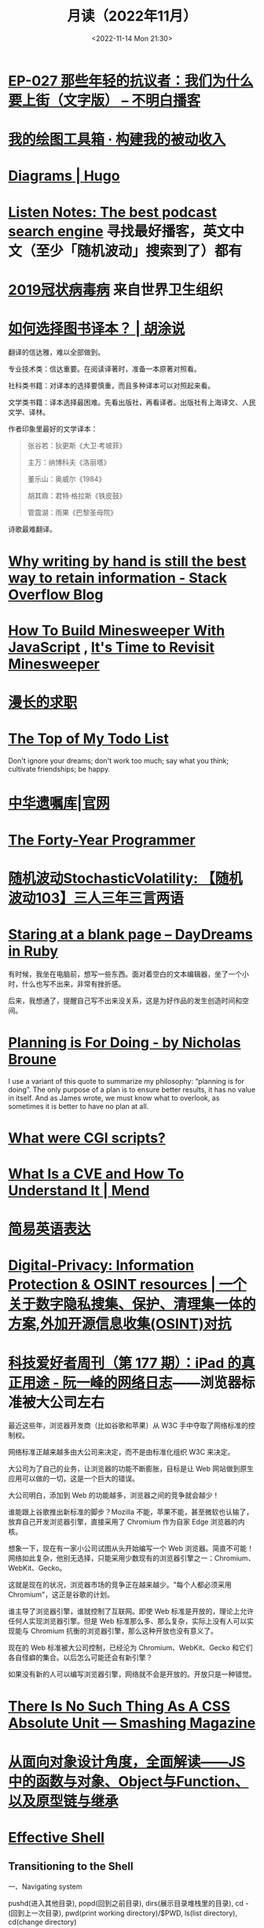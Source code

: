 #+TITLE: 月读（2022年11月）
#+DATE: <2022-11-14 Mon 21:30>
#+TAGS[]: 他山之石
#+TOC: true

* [[https://www.bumingbai.net/2022/11/ep-027-china-protestors-text/][EP-027 那些年轻的抗议者：我们为什么要上街（文字版） – 不明白播客]]

* [[https://www.bmpi.dev/self/my-drawing-toolbox/][我的绘图工具箱 · 构建我的被动收入]]

* [[https://gohugo.io/content-management/diagrams/#graphics][Diagrams | Hugo]]

* [[https://www.listennotes.com/en/][Listen Notes: The best podcast search engine]] 寻找最好播客，英文中文（至少「随机波动」搜索到了）都有

* [[https://www.who.int/zh/emergencies/diseases/novel-coronavirus-2019][2019冠状病毒病]] 来自世界卫生组织

* [[https://hutusi.com/articles/good-translations][如何选择图书译本？ | 胡涂说]]

翻译的信达雅，难以全部做到。

专业技术类：信达重要。在阅读译著时，准备一本原著对照看。

社科类书籍：对译本的选择要慎重，而且多种译本可以对照起来看。

文学类书籍：译本选择最困难。先看出版社，再看译者。出版社有上海译文、人民文学、译林。

作者印象里最好的文学译本：

#+BEGIN_QUOTE
张谷若：狄更斯《大卫·考坡菲》

主万：纳博科夫《洛丽塔》

董乐山：奥威尔《1984》

胡其鼎：君特·格拉斯《铁皮鼓》

管震湖：雨果《巴黎圣母院》
#+END_QUOTE

诗歌最难翻译。

* [[https://stackoverflow.blog/2022/11/23/why-writing-by-hand-is-still-the-best-way-to-retain-information/][Why writing by hand is still the best way to retain information - Stack Overflow Blog]]

* [[https://mitchum.blog/how-to-build-minesweeper-with-javascript/][How To Build Minesweeper With JavaScript]] , [[https://mitchum.blog/revisit-minesweeper/][It's Time to Revisit Minesweeper]]

* [[https://mp.weixin.qq.com/s/wWlGBynYkE8YLRv0PgO4Jw][漫长的求职]]

* [[http://www.paulgraham.com/todo.html][The Top of My Todo List]]

Don't ignore your dreams; don't work too much; say what you think; cultivate friendships; be happy.

* [[https://www.will.org.cn/][中华遗嘱库|官网]]

* [[https://codefol.io/posts/the-forty-year-programmer/][The Forty-Year Programmer]]

* [[https://www.stovol.club/103][随机波动StochasticVolatility: 【随机波动103】三人三年三言两语]]

* [[https://daydreamsinruby.com/staring-at-a-blank-page/][Staring at a blank page – DayDreams in Ruby]]

有时候，我坐在电脑前，想写一些东西。面对着空白的文本编辑器，坐了一个小时，什么也写不出来，非常有挫折感。

后来，我想通了，提醒自己写不出来没关系，这是为好作品的发生创造时间和空间。

* [[https://biggestfish.substack.com/p/planning-is-for-doing][Planning is For Doing - by Nicholas Broune]]

I use a variant of this quote to summarize my philosophy: “planning is for doing”. The only purpose of a plan is to ensure better results, it has no value in itself. And as James wrote, we must know what to overlook, as sometimes it is better to have no plan at all.

* [[https://rickcarlino.com/2019/what-were-cgi-scripts.html][What were CGI scripts?]]

* [[https://www.mend.io/resources/blog/cve-common-vulnerabilities-and-exposures/][What Is a CVE and How To Understand It | Mend]]

* [[https://www.plainlanguage.gov/guidelines/words/use-simple-words-phrases/][简易英语表达]]

* [[https://github.com/ffffffff0x/Digital-Privacy][Digital-Privacy: Information Protection & OSINT resources | 一个关于数字隐私搜集、保护、清理集一体的方案,外加开源信息收集(OSINT)对抗]]

* [[https://www.ruanyifeng.com/blog/2021/09/weekly-issue-177.html][科技爱好者周刊（第 177 期）：iPad 的真正用途 - 阮一峰的网络日志]]——浏览器标准被大公司左右

最近这些年，浏览器开发商（比如谷歌和苹果）从 W3C 手中夺取了网络标准的控制权。

网络标准正越来越多由大公司来决定，而不是由标准化组织 W3C 来决定。

大公司为了自己的业务，让浏览器的功能不断膨胀，目标是让 Web 网站做到原生应用可以做的一切，这是一个巨大的错误。

大公司明白，添加到 Web 的功能越多，浏览器之间的竞争就会越少！

谁能跟上谷歌推出新标准的脚步？Mozilla 不能，苹果不能，甚至微软也认输了，放弃自己开发浏览器引擎，直接采用了 Chromium 作为自家 Edge 浏览器的内核。

想象一下，现在有一家小公司试图从头开始编写一个 Web 浏览器。简直不可能！网络如此复杂，他别无选择，只能采用少数现有的浏览器引擎之一：Chromium、WebKit、Gecko。

这就是现在的状况，浏览器市场的竞争正在越来越少。"每个人都必须采用 Chromium"，这正是谷歌的计划。

谁主导了浏览器引擎，谁就控制了互联网。即使 Web 标准是开放的，理论上允许任何人实现浏览器引擎。但是 Web 标准那么多、那么复杂，实际上没有人可以实现能与 Chromium 抗衡的浏览器引擎，那么这种开放也没有意义了。

现在的 Web 标准被大公司控制，已经沦为 Chromium、WebKit、Gecko 和它们各自怪癖的集合。以后怎么可能还会有新引擎？

如果没有新的人可以编写浏览器引擎，网络就不会是开放的。开放只是一种错觉。

* [[https://www.smashingmagazine.com/2021/07/css-absolute-units/][There Is No Such Thing As A CSS Absolute Unit — Smashing Magazine]]

* [[https://zhuanlan.zhihu.com/p/84876191][从面向对象设计角度，全面解读——JS中的函数与对象、Object与Function、以及原型链与继承]]

* [[https://effective-shell.com/][Effective Shell]]

** Transitioning to the Shell

一、Navigating system

pushd(进入其他目录), popd(回到之前目录), dirs(展示目录堆栈里的目录), cd -(回到上一次目录), pwd(print working directory)/$PWD, ls(list directory), cd(change directory)

Paths(absolute, relative), ./.., cd ~/$HOME/cd(home directory)

二、Managing files

wget(web get), file(判断文件类型), unzip/zip, rm(remove, 如果要移除内部有文件的目录，需要加后缀 -r[recursive]), tree(显示当前目录结构), cp(copy), mv, mkdir( ~mkdir -p~ p[创建父目录] ), rmdir(如果目录中有文件会失败), cat(concatenated)

- ~wget url -O download_location~
- 使用 rm, rmdir 删去的目录文件，会永远消失


* [[https://quic.xargs.org/][The Illustrated QUIC Connection: Every Byte Explained]]

QUIC 是一种安全的基于 UDP 的控制流协议，它构成了 HTTP/3 的基础。

1, Client key exchange generation: 生成公私密钥对

2, Client initial keys calc

3, UDP 数据报 1 - Client hello

- Client initial packet
- TLS: ClientHello
- Padding

4, Server key exchange generation

5, Server initial keys calc

6, UDP 数据报 2 - Server hello and handshake

- Server initial packet
- TLS: ServerHello
- Server handshake keys calc
- Server handshake packet
- TLS: EncryptedExtensions
- TLS: Certificate

7, UDP 数据报 3 - Server handshake finished

- Server handshake packet
- TLS: CertificateVerify
- TLS: Handshake finished

8, Client handshake keys calc

9, UDP 数据报 4 - Acks

- Client initial packet
- Client handshake packet
- Padding

10, Server application keys calc

11, Client application keys calc

12, UDP 数据报 5 - Client handshake finished, "ping"

- Client handshake packet
- TLS: handshake finished
- Client application packet

13, UDP 数据报 6 -"pong"

- Server handshake packet
- Server application packet

14, UDP 数据报 7 - Acks

- Client application packet

15, UDP 数据报 8 - Close connection

- Server application packet

** 数据报含义

#+BEGIN_SRC txt
cd
packet header byte
00 00 00 01
QUIC version
08 00 01 02 03 04 05 06 07
Destination connection ID
05 63 5f 63 69 64
Source connection ID
00
Token
41 03
Packet length
98
Packet number
1c 36 a7 ed 78 71 6b e9 71 1b a4 98 b7 ed 86 84 43 bb 2e 0c
51 4d 4d 84 8e ad cc 7a 00 d2 5c e9 f9 af a4 83 97 80 88 de
83 6b e6 8c 0b 32 a2 45 95 d7 81 3e a5 41 4a 91 99 32 9a 6d
9f 7f 76 0d d8 bb 24 9b f3 f5 3d 9a 77 fb b7 b3 95 b8 d6 6d
78 79 a5 1f e5 9e f9 60 1f 79 99 8e b3 56 8e 1f dc 78 9f 64
0a ca b3 85 8a 82 ef 29 30 fa 5c e1 4b 5b 9e a0 bd b2 9f 45
72 da 85 aa 3d ef 39 b7 ef af ff a0 74 b9 26 70 70 d5 0b 5d
07 84 2e 49 bb a3 bc 78 7f f2 95 d6 ae 3b 51 43 05 f1 02 af
e5 a0 47 b3 fb 4c 99 eb 92 a2 74 d2 44 d6 04 92 c0 e2 e6 e2
12 ce f0 f9 e3 f6 2e fd 09 55 e7 1c 76 8a a6 bb 3c d8 0b bb
37 55 c8 b7 eb ee 32 71 2f 40 f2 24 51 19 48 70 21 b4 b8 4e
15 65 e3 ca 31 96 7a c8 60 4d 40 32 17 0d ec 28 0a ee fa 09
5d 08
Encrypted data
b3 b7 24 1e f6 64 6a 6c 86 e5 c6 2c e0 8b e0 99
Auth tag
#+END_SRC

* [[https://probablygood.zhubai.love/posts/2203759983047704576][共同世界：我的哲学之路（一） | 或许重要]]

作者何流记述了自己的哲学之路，我发现在他的哲学旅程中，会阅读大量的哲学书籍并且进行思考辩论，甚至是哲学写作。我的哲学旅程刚刚起步，《哲学的故事》才刚读完，未来还有很多值得做的事情。

* [[https://news.ycombinator.com/item?id=33593631][某些书或课程让你最终掌握了某个主题]]

[[https://news.ycombinator.com/item?id=33596401][I've been struggling with wrapping my head around asynchronous programming with ... | Hacker News]] 这条 thread 推荐了一些学习 JS 某些概念的视频。

* [[https://www.quantamagazine.org/brain-signal-proteins-evolved-before-animals-did-20220603/][Brain-Signal Proteins Evolved Before Animals Did | Quanta Magazine]]

人类大脑似乎是演化的最高成就，但是这一成就根源极深：现代大脑源于复杂性方面数亿年的增量进步。演化生物学家通过动物家族树的分支追溯了这一进程，该分支包含了所有具有中枢神经系统的生物，即两侧对称生物，但明显神经系统的基本元素出现得更早。英国埃克塞特大学的一组研究人员最近的一项发现清楚地表明了这个“更早”有多早。他们发现，所有早于具有中枢神经系统生物的主要动物群都具有两种重要神经递质的化学前体，神经递质是神经系统使用的信号分子。然而，最大的惊喜是这些分子也存在于动物的单细胞亲属——领鞭虫中。这一发现表明，动物神经肽的起源甚至早于最早的动物演化。在挪威 Sars 国际海洋分子生物学中心研究神经元演化起源的 Pawel Burkhardt 认为，这一发现“解决了一个长期存在的问题，即动物神经肽是何时以及如何演化的。”它还表明在对大脑运作至关重要的信号分子中，至少有一些分子最初是为了完全不同的目的，在仅由单个细胞组成的生物体中演化出现的。动物的神经系统由相互连接的神经元组成，通过各种肽神经递质在突触之间传递信息。这些肽是神经元相互交流的语言。

* [[https://blog.sunfishcode.online/bugs-in-hello-world/][Bugs in Hello World · sunfishcode's blog]]

* [[https://www.foreignaffairs.com/articles/china/2022-04-21/chinese-way-innovation][The Chinese Way of Innovation | Foreign Affairs]]（注册登录后，可见全文）

文章发表时间：April 26, 2022

作者是 [[https://carnegieendowment.org/experts/2116][Matt Sheehan]]（He is a fellow at the Carnegie Endowment for International Peace, where his research focuses on global technology issues, with a specialization in China’s artificial intelligence ecosystem. ）

#+BEGIN_QUOTE
For decades, many Americans derided China as a nation of copycats incapable of creativity, let alone breakthrough innovation. Authoritarianism and central planning were thought to be naturally inimical to fresh ideas. Rapid technological advancement, many in the United States believed, required the kind of fearless, “disruptive” thinking that was most at home in a freewheeling, democratic society.
#+END_QUOTE

几十年来，许多美国人嘲笑中国是一个没有创造力的山寨国家，更不用说突破性创新了。人们认为，威权主义和中央计划自然不利于新思想。许多美国人认为，快速的技术进步需要一种无畏的“破坏性”思维，这种思维在一个自由、民主的社会中最为常见。

#+BEGIN_QUOTE
Over the past several years, however, the narrative has shifted, and any complacency over U.S. technological superiority has evaporated. Business columns explaining China’s seeming inability to innovate have given way to op-eds warning that it is poised to surpass the United States in strategic technologies such as artificial intelligence and 5G. Policymakers in Washington who had long been content to leave technology up to Silicon Valley are now racing to find ways to bolster U.S. technological capabilities and counter Chinese progress. But making effective technology policy requires a clear understanding of how both countries got here, and what that means going forward.
#+END_QUOTE

然而，在过去的几年里，叙事已经发生了转变，任何对美国技术优势的自满情绪都烟消云散了。解释中国似乎无法创新的商业专栏已经让位于专栏警告，即中国在人工智能和5G 等战略技术方面有望超越美国。长期以来，华盛顿的政策制定者们一直满足于把技术留给硅谷，现在他们正在竞相寻找方法，以加强美国的技术能力，并对抗中国的进步。但是，制定有效的技术政策需要清楚地了解两国是如何走到这一步的，以及这意味着什么。

#+BEGIN_QUOTE
Traditional explanations for China's rise have focused heavily on the stealing of intellectual property. Although that has played a role, allowing Chinese manufacturers to crank out imitations of specific products, it is overly simplistic to imagine that intellectual property theft alone explains China’s rapid progress. In fact, that misconception deludes American policymakers into believing that all that is required to preserve the United States’ technological edge is to cut off China’s access to emerging technologies. The roots of China's technological takeoff are more complex, and formulating an effective U.S. policy response requires a solid grasp of emerging technologies and a degree of projective empathy—understanding how an ambitious Chinese bureaucrat is likely to view innovation and the range of tools available for encouraging it.
#+END_QUOTE

对中国崛起的传统解释主要集中在窃取知识产权上。尽管这起到了一定作用，使得中国制造商能够大量仿制特定产品，但如果认为盗窃知识产权本身就是中国迅速发展的原因，那就过于简单化了。事实上，这种错误观念误导了美国的政策制定者，使他们相信，要保持美国的技术优势，就必须切断中国获取新兴技术的渠道。中国技术腾飞的根源更为复杂，制定有效的美国政策回应需要对新兴技术的牢固把握和一定程度的投射性同理心ーー理解雄心勃勃的中国官员可能如何看待创新，以及可用于鼓励创新的各种工具。

** STATE INTERVENTION 国家干预

#+BEGIN_QUOTE
Any individual Chinese innovation is the product of creative thinking by hard-working technologists. At the micro level, these innovative processes look much the same in China as they do everywhere else. But explaining China’s technological rise at a macro level requires understanding the steps the Chinese government took to encourage the development of one of the world’s most dynamic innovation ecosystems.
#+END_QUOTE

中国的任何个人创新都是勤奋的技术人员创造性思维的产物。在微观层面上，这些创新过程在中国看起来与其他地方大同小异。但要从宏观层面解释中国的技术崛起，需要理解中国政府为鼓励发展全球最具活力的创新生态系统之一而采取的措施。

#+BEGIN_QUOTE
From a Chinese perspective, innovation is not a delicate or mysterious endeavor that can be accomplished only by special people, and it is certainly not something that must be shielded from government meddling. Instead, innovation is viewed as a social and economic process, one that can be guided and accelerated with the right mix of physical resources and bureaucratic resolve. Although China’s approach contradicts Silicon Valley’s deeply ingrained assumptions about the necessity of free markets and free speech, it has yielded more technological advances and commercial success than most American experts believed possible. In China, that process has involved three crucial steps.
#+END_QUOTE

从中国人的角度来看，创新不是只有特殊的人才能完成的微妙或神秘的努力，当然也不是必须避免政府干预的事情。相反，创新被视为一个社会和经济进程，可以通过物质资源和官僚决心的正确组合加以引导和加速。尽管中国的做法与硅谷关于自由市场和言论自由必要性的根深蒂固的假设背道而驰，但它带来的技术进步和商业成功，超出了大多数美国专家的想象。在中国，这一过程包括三个关键步骤。

#+BEGIN_QUOTE
The first step in that process, one that took place from 2000 to 2010, was for China to create a large, semiprotected market. Fostering a nascent innovation ecosystem required markets to be lucrative enough to fuel fierce competition, but it also required some degree of protection so that the established juggernauts of Silicon Valley did not come in and steamroll local startups before they could get off the ground. China achieved this balance by combining decades of breakneck economic growth with the creation of the Great Firewall, which blocks access to leading foreign online platforms such as Facebook and Google. The prospect of winning China's massive domestic market attracted huge capital investments from abroad and fostered fierce competition, but the Firewall also gave the local startups a fighting chance against their foreign competitors.
#+END_QUOTE

这个过程的第一步，从2000年到2010年，是中国建立一个大的、半保护的市场。培育一个新生的创新生态系统需要市场有足够的利润来推动激烈的竞争，但它也需要一定程度的保护，以便硅谷的老牌巨头不会在本土初创企业起步之前进入并摧毁它们。中国将数十年的高速经济增长与“防火长城”(Great Firewall)的建立结合起来，从而实现了这种平衡。“防火长城”屏蔽了对 Facebook 和谷歌(Google)等领先外国在线平台的访问。赢得中国庞大国内市场的前景吸引了来自海外的巨额资本投资，并促进了激烈的竞争，但防火墙也给了本土初创企业一个与外国竞争对手抗衡的机会。

#+BEGIN_QUOTE
Crucially, the Great Firewall was never rock solid. For most of the past two decades, the Firewall always remained somewhat porous, insulating the Chinese market from foreign competition but never fully isolating it from new ideas. Google, Facebook, and Twitter competed in China for years before being blocked. Less politically sensitive consumer platforms such as Airbnb, Uber, Amazon, and LinkedIn were never fully blocked; instead, they were beaten out by scrappy local startups. The Great Firewall’s porous nature allowed Chinese entrepreneurs, engineers, and scientists to stay up to date with leading technology trends and products without letting those products dominate the Chinese market. At the same time, the sheer size of China’s market kept foreign tech companies on their best behavior when interacting with the Chinese government, in the hopes that it would one day give them access to a billion new customers.
#+END_QUOTE

至关重要的是，防火长城从来都不是坚不可摧的。在过去20年的大部分时间里，防火墙一直保持着某种程度上的漏洞，将中国市场与外国竞争隔离开来，但从未完全将其与新想法隔离开来。谷歌、Facebook 和 Twitter 在被屏蔽之前已经在中国竞争了多年。政治上不那么敏感的消费者平台，如 Airbnb、Uber、Amazon 和 LinkedIn 从未被完全屏蔽；相反，它们被好斗的本地初创公司击败。防火长城漏洞百出的特性使得中国的企业家、工程师和科学家能够跟上领先的技术趋势和产品，而不会让这些产品主导中国市场。与此同时，中国市场的巨大规模使外国科技公司在与中国政府互动时保持最佳表现，希望有朝一日这能让它们接触到10亿新客户。

** U.S.-CHINESE COLLABORATION 美中合作

#+BEGIN_QUOTE
Those relationships were integral to the second, and most controversial, step in the process. For decades, China has maintained scientific and commercial ties to leading Western companies, universities, and labs—especially U.S. ones. These have ranged from professors at American universities collaborating with Chinese peers on public AI research to Chinese venture capitalists investing in Silicon Valley startups. Critics tend to view these ties as a vector for intellectual property theft, a foot in the door that has allowed Chinese spies to steal the “crown jewels of U.S. innovation,” as a 2018 Pentagon report put it. Industrial and scientific espionage have been a major problem, but the largest impact of these transpacific ties came not from stealing, but instead from learning. Exposure to world-class innovative processes gave China the intellectual fodder—the ideas, best practices, and operating models—that it needed to ignite its nascent tech ecosystem.
#+END_QUOTE

这些关系是不可或缺的第二步，也是最有争议的一步。几十年来，中国一直与领先的西方公司、大学和实验室保持着科学和商业联系，尤其是美国的公司。从与中国同行合作进行公共人工智能研究的美国大学教授，到投资于硅谷初创企业的中国风险投资家。批评人士倾向于将这些关系视为窃取知识产权的载体，正如五角大楼2018年的一份报告所指出的那样，这种关系是中国间谍窃取“美国创新皇冠上的明珠”的敲门砖。工业和科学间谍活动一直是一个主要问题，但这些跨太平洋关系的最大影响不是来自盗窃，而是来自学习。接触世界级的创新过程给了中国启动其新生的科技生态系统所需的知识素材ーー想法、最佳实践和运营模式。

#+BEGIN_QUOTE
Beginning around 2008, Chinese engineers who had worked at Google began returning to China to found their own startups, bringing some of Silicon Valley’s culture with them. Researchers at Chinese universities began collaborating more with their peers abroad, which exposed them to fresh approaches. Chinese tech companies studied their competitors in the United States and Europe, ingesting the latest tech trends and adapting them to the Chinese context. Most of these interactions were bottom-up, driven by technologists in both countries who wanted to work with and learn from one another. But the Chinese government also played an important role in chaperoning these relationships. It pushed for greater academic collaboration, and it dangled the carrot of market access before U.S. technology companies, encouraging them to open research centers in China.
#+END_QUOTE

大约从2008年开始，曾在谷歌工作过的中国工程师开始返回中国创建自己的初创企业，带来了一些硅谷文化。中国大学的研究人员开始更多地与国外同行合作，这让他们接触到了新的研究方法。中国的科技公司研究他们在美国和欧洲的竞争对手，吸收最新的科技趋势，并使之适应中国的情况。这些互动大多是自下而上的，由两国的技术专家驱动，他们希望与对方合作并相互学习。但中国政府也在维护这些关系方面发挥了重要作用。它推动更大的学术合作，并在美国科技公司面前晃动市场准入的胡萝卜，鼓励他们在中国开设研究中心。

#+BEGIN_QUOTE
Once the market conditions and international connections were in place, China took the third step, unleashing a wave of resources: investment capital, physical infrastructure, trained engineers, and bureaucratic energy. From an American vantage point, this investment appeared wasteful and even counterproductive, since it violated the sacred precept that governments should never pick winners. On the ground in China, however, it proved to be an effective method for accelerating the diffusion and commercialization of technology.
#+END_QUOTE

一旦市场条件和国际联系到位，中国就迈出了第三步，释放出一波资源：投资资本、有形基础设施、训练有素的工程师和官僚能源。从美国的角度来看，这种投资似乎是浪费，甚至适得其反，因为它违反了政府永远不应挑选赢家的神圣信条。然而，在中国，这被证明是一种加速技术扩散和商业化的有效方法。

#+BEGIN_QUOTE
The Chinese government’s 2017 artificial intelligence initiative, for example, set an ambitious goal: making China the world’s preeminent AI hub by 2030. But its biggest impact was a wave of experimentation and activity across the Chinese bureaucracy and private sector. Mayors built sparkling new AI startup accelerators in their cities. Agricultural officials created pilot programs for smart fertilizer drones. Public hospitals partnered with universities to create medical AI research institutes. And police departments across the country spent lots and lots of money purchasing surveillance technology.
#+END_QUOTE

例如，中国政府2017年的人工智能计划设定了一个雄心勃勃的目标：到2030年使中国成为全球首屈一指的人工智能中心。但其最大的影响是，中国官僚机构和私营部门掀起了一波试验和活动的浪潮。市长们在他们的城市建立了崭新的人工智能启动加速器。农业官员为智能化肥无人机制定了试点项目。公立医院与大学合作建立医学人工智能研究机构。全国各地的警察部门花费了大量金钱购买监控技术。

#+BEGIN_QUOTE
Considered individually, many of these projects appeared laughably wasteful. Startup incubators in backwater towns often sat empty for years. But these scattered government efforts helped fuel an AI boom in the private sector, stimulating even greater venture investment and startup formation. In 2018, China accounted for nearly half of all global funding for AI startups, surpassing the United States. These funds allowed Chinese companies and scientists to experiment with new products, features, and approaches, and turbocharged AI adoption across the economy.
#+END_QUOTE

从个人角度来看，这些项目中的许多看起来都是可笑的浪费。落后城镇的创业孵化器常常空置多年。但这些分散的政府努力帮助推动了私营部门的人工智能繁荣，刺激了更多的风险投资和初创企业的形成。2018年，中国超过美国，占全球人工智能初创企业融资总额的近一半。这些基金使中国企业和科学家得以试验新产品、新功能和新方法，并在整个经济领域推动人工智能的应用。

#+BEGIN_QUOTE
By building and protecting its markets while learning from global innovation ecosystems, China ultimately accelerated its own development of key technologies. That success wasn't all the result of some perfectly executed master plan. Instead, it was the product of ideological paranoia, smart planning, a lot of hard work, and a bit of good luck. China originally built the Great Firewall to protect its highly censored information environment and only later stumbled into the innovation benefits. Although China’s intentions were mixed and sometimes self-contradictory, its end results exceeded almost anyone’s expectations.
#+END_QUOTE

通过建立和保护市场，同时学习全球创新生态系统，中国最终加快了自身关键技术的发展。这个成功并不全是某个完美执行的总体计划的结果。相反，它是意识形态偏执、精明计划、大量艰苦工作和一点点好运的产物。中国最初建立长城防火墙是为了保护其高度审查的信息环境，后来才偶然发现创新的好处。尽管中国的意图好坏参半，有时甚至自相矛盾，但其最终结果超出了几乎所有人的预期。

** AMERICAN OVERREACTION 美国人的过度反应

#+BEGIN_QUOTE
Over the past four years, Washington has focused on cutting off China’s connections to the American technological ecosystem. Some of these initiatives have had real strategic value, such as the targeted controls that have prevented China from manufacturing cutting-edge semiconductors. But many of these efforts have been strategic blunders that undercut U.S. innovation and fed China’s rise. Misguided prosecutions of Chinese-born scientists at American universities have sent a chill through the foreign-born scientific community and have driven some of its best and brightest minds to return to China out of fear. More fundamentally, the era in which the United States could stop China's rise simply by cutting it off has largely passed. If the United States had cut technological ties with China in 2005, it might have slowed global innovation and hampered the United States’ own capabilities, but it probably would have hurt China more. At that point, China did not have a self-sustaining domestic technological ecosystem and bootstrapping one by itself would have taken far more time.
#+END_QUOTE

在过去的四年里，华盛顿一直致力于切断中国与美国技术生态系统的联系。其中一些举措具有真正的战略价值，例如阻止中国制造尖端半导体的有针对性的控制措施。但是，这些努力中的许多都是战略失误，削弱了美国的创新，助长了中国的崛起。美国大学对中国出生的科学家的误导性起诉，让外国出生的科学界感到不寒而栗，并迫使一些最优秀、最聪明的科学家出于恐惧回到中国。更为根本的是，美国仅仅通过切断中国的崛起就能阻止中国崛起的时代基本上已经过去了。如果美国在2005年切断与中国的技术联系，可能会减缓全球创新，阻碍美国自身的能力，但这可能会对中国造成更大的伤害。在那个时候，中国还没有一个自给自足的国内技术生态系统，要想自己建立一个这样的生态系统需要花费更多的时间。

#+BEGIN_QUOTE
China today already has most of the raw ingredients for technological success, and the haphazard cutting of bilateral ties would likely be counterproductive. Instead, the United States should take targeted action to maintain Chinese dependence on foreign technology while continuing to attract and engage with Chinese innovators. For maintaining that dependence, the best point of leverage is semiconductors, specifically the highly specialized manufacturing equipment that is produced only by a handful of U.S. allies. For attracting Chinese talent, America's universities act as a powerful magnet for high-end researchers, but reforms to the U.S. immigration system are urgently needed to keep those people in the country after graduation.
#+END_QUOTE

如今，中国已经拥有技术成功的大部分原材料，随意切断双边关系可能会适得其反。相反，美国应该采取有针对性的行动，维持中国对外国技术的依赖，同时继续吸引和接触中国的创新者。为了保持这种依赖性，最好的筹码是半导体，特别是只有少数美国盟友生产的高度专业化的制造设备。为了吸引中国人才，美国的大学成为吸引高端研究人员的强大磁石，但美国移民制度的改革迫切需要，以便让这些人毕业后留在美国。

#+BEGIN_QUOTE
Can the United States learn anything from China when it comes to accelerating its own tech ecosystem? The two countries have such drastically different systems of government that simply copying the Chinese model is impossible. The Trump administration’s attempt to block the Chinese apps WeChat and TikTok were blocked by the courts. And mayors across the United States will not suddenly start creating pilot programs for autonomous drones on the federal government’s orders. But there is a deeper lesson to be learned. If the United States hopes to maintain its edge over China, the U.S. government must be willing to experiment with new ways of incentivizing technology development, even if some efforts result in wasted funds or fail entirely. If every failed project becomes a partisan bludgeon, then innovation policy will grind to a halt.
#+END_QUOTE

美国能从中国身上学到什么，来加速自己的科技生态系统吗？两国的政府体制截然不同，不可能简单地照搬中国模式。特朗普政府试图屏蔽中国应用程序微信(WeChat)和 TikTok 的努力被法院屏蔽。而且美国各地的市长也不会突然开始按照联邦政府的命令为自主无人机创建试点项目。但还有更深层次的教训需要学习。如果美国希望保持其相对于中国的优势，美国政府必须愿意尝试新的激励技术发展的方式，即使一些努力导致资金浪费或完全失败。如果每个失败的项目都成为党派的大棒，那么创新政策就会陷入停滞。

#+BEGIN_QUOTE
The congressional proposal to create a “technology directorate” in the National Science Foundation—a new division empowered to connect academia, government, and industry to accelerate deployment of commercial technology—offers a promising start for this kind of experimentation. The resources and scope of the technology directorate have been the subject of intense debate in Congress and will be decided as the House and Senate attempt to reconcile their competing bills in the months ahead. The proposed directorate is a far cry from China’s “flood the zone” approach to catalyzing technology development. But its emergence suggests that the U.S. government is beginning to recognize that it can no longer afford to simply fund basic research and leave the rest up to the markets.
#+END_QUOTE

国会提议在美国国家科学基金会(National Science Foundation)内设立一个“技术董事会”，为这类实验提供了一个良好的开端。国家科学基金会是一个新的部门，有权将学术界、政府和工业界联系起来，以加速商业技术的应用。技术董事会的资源和规模一直是国会激烈辩论的主题，将在未来几个月内由参众两院试图调和彼此竞争的法案时作出决定。拟议中的董事会与中国催化技术发展的“洪水区”方式相去甚远。但它的出现表明，美国政府已经开始认识到，它不能再仅仅为基础研究提供资金，而将其余的资金留给市场。

#+BEGIN_QUOTE
No single bill or innovative policy will be enough to ensure the United States maintains its edge in technology. If China’s trajectory teaches American leaders anything, it is that stimulating technological innovation can be a messy, muddled, and often contradictory process. Given the stakes of this competition, the United States cannot let that messiness cause paralysis.
#+END_QUOTE

任何单一的法案或创新政策都不足以确保美国保持其技术优势。如果说中国的发展轨迹给了美国领导人什么启示的话，那就是，刺激技术创新可能是一个混乱、混乱、往往相互矛盾的过程。考虑到这场竞争的利害关系，美国不能让这种混乱局面导致瘫痪。

* 产品沉思录 20220626 期：寻找指南针，构建护城河。

怎样摆脱恶性竞争？围绕自己的特点构建独特的优势，形成自己长期且独特的职业护城河。

构建产品和构建个人职业护城河有些许相似之处，要有好产品才能留住顾客，个人要有突出技能才能让别人信赖自己，继续与自己合作。

*当要做职业选择时，最需要回答的问题是：哪些事情今天做，能让明天的你更容易获得想要的资源和机会？*

四种不同类型的职业增长飞轮（或者称为资产）：

- 知识资产：独特且别人无法复制的专业知识/技能
- 金融资产：现金/期权/股票等
- 文化资产：通过分享的知识资产，建立起来的个人品牌/定位
- 社会资产：利用个人品牌，结识更多人脉，建立深厚关系

上述四个循环是不断加强的，但如果彼此割裂会有以下问题：

#+BEGIN_QUOTE
- 你很有钱但不受尊敬，因为人们会因为钱而利用你。
- 你很知名但不受尊重，因为人们用你来发布博眼球的信息。
- 你认识很多人但不受尊重，人们仅仅利用你来结识他人而不会为你带来价值。
#+END_QUOTE

*尊重是最重要的一个飞轮，但尊重无法直接获得，它是其他东西的副产品，而最佳的获取道路是通过你的专业技能和知识。*

*知识资产是促进其他飞轮的重要手段。*

#+BEGIN_QUOTE
这不是说其他资产就不重要。只不过当你积累了足够多的知识资产，就更容易得到其他资产。但也要注意保证其他资产不要成为限制因素：

- 需要保证最低可行性的金融资产，来确保不要去为钱而做无聊的工作。
- 需要确保最小的人脉网络，明白该去帮助哪些人而不是将自己封闭起来。
- 需要在小圈子内建立其自己的品牌，至少让圈内人有所了解。
#+END_QUOTE

网络的真正价值在于——它能让我们更加专注于分享自己的专业知识。

那么，怎样构建独特的知识资产？

有一个简单的衡量标准： *这些能力是否是可以被培训的* 。如果可以，那么你仍免不了掉进恶性竞争的陷阱里。

一些确定自己独特知识资产的小 Tip：

- 什么事情是对自己来说容易做，而对别人来说很难的事情。
- 哪些技能和资产别人很难抄袭。
- 挑选现在还很小，但是将来会很大的事情做。
- 假如现在需要你投入一万个小时，你会选择什么。

最好能找到 2-3 件事情的交集，即使你并不擅长其中的某一件。全局最优胜过局部最优，而这种混搭则让你变得与众不同。但要小心关注点过于泛化，因为许多人选择泛化并非是真正喜爱并擅长，而是在为自己无法坚持找借口。

进一步阅读：

- [[https://eriktorenberg.substack.com/p/see-your-career-as-a-product][See your Career as a Product - by Erik Torenberg]]
- [[https://eriktorenberg.substack.com/p/build-personal-moats][Build Personal Moats - by Erik Torenberg - Ideas & Musings]]

* [[https://80000hours.org/problem-profiles/climate-change/][Climate change - 80,000 Hours]]

#+BEGIN_QUOTE
Could climate change lead to the end of civilisation?
#+END_QUOTE

气候变化会导致文明的终结吗？

#+BEGIN_QUOTE
Across the world, over half of young people worry that, as a result of climate change, humanity is doomed. They feel angry, powerless, and — above all — afraid about what the future may hold.
#+END_QUOTE

从世界范围来看，超过半数的年轻人担心，人类因为气候变化而灭绝。他们感到愤怒、无能为力，最重要的是，他们害怕未来会发生什么。

#+BEGIN_QUOTE
Climate change matters so much, to so many, not just because of the suffering and injustice it’s already causing, but also because it’s one of the few issues that has obvious potential to affect our world over many future generations. We think safeguarding future generations is a key moral priority, and should be a crucial consideration in prioritising problems on which to work.
#+END_QUOTE

气候变化如此重要，对很多人来说，不仅仅是因为它已经造成的痛苦和不公正，还因为它是少数几个明显有可能影响我们后代的问题之一。我们认为，保护子孙后代是一个关键的道德优先事项，在确定需要解决的问题的优先顺序时，也应该是一个至关重要的考虑因素。

#+BEGIN_QUOTE
If climate change could lead to the end of civilisation, then that would mean future generations might never get to exist – or they could live in a permanently worse world. If so, then preventing it, and adapting to its effects, might be more important than working on almost any other issue.
#+END_QUOTE

如果气候变化可能导致文明的终结，那么这将意味着未来世代可能永远不会存在——或者他们可能生活在一个永远更糟糕的世界。如果是这样的话，那么防止它，并适应它的影响，可能比解决几乎任何其他问题都更重要。

#+BEGIN_QUOTE
So – what does the science say?
#+END_QUOTE

那么，科学怎么说？

#+BEGIN_QUOTE
The Intergovernmental Panel on Climate Change (IPCC) Sixth Assessment Report is, to our knowledge, the most authoritative and comprehensive source on climate change. The report is clear: climate change will be hugely destructive. We’ll see floods, famines, fires, and droughts — and the world’s poorest people will be affected the most.
#+END_QUOTE

据我们所知，政府间气候变化专门委员会政府间气候变化专门委员会(IPCC)第六次评估报告是关于气候变化的最权威和最全面的资料来源。这份报告很清楚：气候变化将具有巨大的破坏性。我们将看到洪水、饥荒、火灾和干旱，而世界上最贫穷的人将受到最严重的影响。

#+BEGIN_QUOTE
But even when we try to account for unknown unknowns, nothing in the IPCC’s report suggests that civilisation will be destroyed.
#+END_QUOTE

但即使我们试图解释未知的未知因素，IPCC 的报告中也没有任何迹象表明文明会被摧毁。

#+BEGIN_QUOTE
This isn’t to say society shouldn’t do far more to tackle climate change.
#+END_QUOTE

这并不是说社会不应该在应对气候变化方面做得更多。

#+BEGIN_QUOTE
That’s because climate change’s impacts will still be significant – it could destabilise society, destroy ecosystems, put millions into poverty, and worsen other existential threats such as engineered pandemics, risks from AI, or nuclear war. If you want to make climate change the focus of your career, we include some thoughts below on the most effective ways to help tackle it.
#+END_QUOTE

这是因为气候变化的影响仍将是巨大的——它可能破坏社会稳定，破坏生态系统，使数百万人陷入贫困，并加剧其他生存威胁，如人工流行病、人工智能风险或核战争。如果你想把气候变化作为你职业生涯的重点，我们在下面提供一些帮助你解决气候变化问题的最有效方法。

#+BEGIN_QUOTE
So yes, climate change is scary. And people are right to be angry that too little is being done.

But we’re not powerless.

And we’re far from doomed.
#+END_QUOTE

是的，气候变化是可怕的。人们对于政府做得太少感到愤怒是正确的。

但我们并非无能为力。

我们还远没有完蛋。

------未完待读------

-----

人工智能，核武器导致人类灭绝的可能性比气候变化大得多；

但是，气候变化会导致地球上最贫困的那些人，承受更多的苦难。

* [[https://alexewerlof.medium.com/my-guiding-principles-after-20-years-of-programming-a087dc55596c][My guiding principles after 20 years of programming | by Alex Ewerlöf | Medium]]

作者从 1999 年开始编程，到今年（2020 年）已经 20 多年。刚开始学习 Basic
但不久转到 Pascal 和 C，然后通过 Delphi 和 C++ 学习面向对象编程。2006
年开始学习 Java，2011 年开始学习
JavaScript。从事领域广泛，从机器人、金融医疗科技到媒体电信。有时，我有不同的头衔（研究者、CTO、TPM（技术产品经理）、老师、系统架构师或者团队领导者），但在这些身份之后我一直在编程。我研发的产品，有些服务于百万人，有些在上线之前就已经失败。我做过顾问，还创过业。我花很多时间在开源项目、闭源项目和公司内部的开源项目（由公司内部的各个社区开发）。一开始在微控制器上工作，后来专注于移动端和桌面
App，再到后来的云服务和后来的无服务。

作者总结了工作 20 多年的一些指导原则：

1. 不要被工具困住：库、语言和平台等。尽可能使用原生结构。不要曲解技术，同时也不要曲解问题。 *为工作找到合适的工具* ，否则你只能寻找适合工具的工作。
2. 你并不是为机器写代码，你写代码是为了你的同事和 *未来的自己* 。
3. 任何重要且有价值的软件都是协作的结果。高效沟通，开放协作。开始信任别人，并获得对方的信任。以身作则，让追随者成为领导者。
4. 逐个击破。编写独立模块，每个模块都有各自的用途，所有模块松散结合在一起。分开测试各个模块，然后合并在一起测试一遍。保证测试接近现实情况，但也不放过边缘用例。
5. *抛弃自我* 。不要让自己成为提供优质代码的关键人物。让人们找到自己修复漏洞和添加特性的方式。解放你自己，让你及时进行下一个项目或工作。不要拥有代码，否则你将永远不会成长。
6. 安全措施是分层次的：每层都需要能被单独访问，同时每一层次之间都有联系。风险是一种商业决策，与脆弱性和概率都有关系。每一个产品或组织都有不同的风险偏好。经常围绕这三个主题进行激烈讨论：用户体验、安全和性能。
7. 意识到每段代码都有自己的生命周期，最终都会走向死亡。有时产品在婴儿时期便夭折。把这放下让它走。了解四种特性的区别，把你的时间和精力放到哪里。

-  Core：核心特性像汽车引擎，必不可少。
-  Necessary：必要特征像汽车的备用轮胎，很少用到，一旦使用就有很大帮助。
-  Added value：附加特性像汽车上的杯座，有更好，没有也可以。
-  Unique Selling
   Point：独特卖点，顾客买你的产品而不是竞争对手的主要原因。

8.  不要将身份和代码绑定。不要将任何人和他们自己的代码绑定在一起。明白每个人和自己的产品是分开的。Don't take code criticism personally but be very careful when criticizing
    others' code.
9.  技术债就像快餐。偶尔是可以接受的，但如果习惯于这些，产品会被快速杀死，以一种痛苦的方式。
10. 有很多看似相同的解决办法，如果要决定这些选项，按照以下优先级：

    安全 > 可靠性 > 可用性（可访问性 & 用户体验） > 可维护性 >
    简单（开发者体验） > 简洁性（代码长度） > 财务 > 性能。

    *但不要盲目按照这个优先级* ，因为这还要根据具体的产品。和其他职业一样，你有更多经验，就更能在每个给定选项取得平衡。

11. 复制粘贴催生 Bugs。Bugs
    就是这样产生的。复制的时候仔细阅读代码，引入代码库的时候仔细审计代码。Bugs
    存在于复杂代码中，自己的代码自己要熟悉。
12. 不要只写顺利场景的代码，出错时的代码提示同样重要。一个好的错误提示可以告诉开发者发生了什么、如何检测、如何解决。验证所有系统输入（包括用户输入）：提前犯错提前找到解决办法。提供给用户足够多的出错解决方案，让他们快速解决问题。
13. 不要使用依赖关系，除非导入、维护、处理它们的边缘情况/错误以及在它们不能满足需求时进行重构的成本明显低于你自己的代码。
14. 远离炒作驱动的发展。但要尽你所能地学习。总是有一些宠物项目。
15. 走出舒适区，每天学习。教授你学习的内容。只要你一直在学习，你就永远不是大师。让自己处于多种语言环境、技术和文化下，保持好奇心。
16. 好的代码不需要文档，极好的代码拥有不错的文档，这样任何人对这个东西都可以从不熟悉到熟悉，并应用于自己的事情。如果一个特性没有被文档记录下来，那么这个特性就不应该存在。
17. 尽可能避免智能地覆盖、继承和隐式。写纯函数，它们更容易测试和理解。如果函数不够简洁就应该是一个类，代码构造如何是不同的函数，则应该有不同的命名。
18. 在充分理解代码之前不要编程。你需要逐步经历代码-测试-改进的循环，探索问题空间，直到你到达终点。
19. 不要解决一个不存在的问题。不要做投机性的编程。只有在一个可扩展假设被验证后才开始扩展代码。Chances
    are by the time it gets extended, the problem definition looks
    different from when you wrote the
    code.不要过度设计：专注于解决手头的问题和以有效的方式实现解决方案。
20. Software is more fun when it's made together. Build a sustainable
    community. Listen. Inspire. Learn. Share.

* [[https://www.ted.com/talks/roger_antonsen_math_is_the_hidden_secret_to_understanding_the_world?subtitle=en][Roger Antonsen: Math is the hidden secret to understanding the world | TED Talk]]
变换角度，理解计算机科学的事物

* [[https://www.youtube.com/watch?v=Pr4Sw6cYAfU][为什么有些人用一年时间获得了你十年的工作经验？（演讲：学习曲线和Hacking大脑，谈终身学习如何改变你的人生） - YouTube]]

* 别人老师对他的忠告

https://twitter.com/FreiheitYu/status/1533076975014772741

大学毕业前几位老师的嘱托，这么多年来都很受用：

1. 要掌握一门能赚钱的技能
2. 务必坚持读书
3. 保持对正义的信仰很重要，但还要有清醒的头脑 
4. 准备挺身而出时，也应当“披挂上阵”而非“赤膊上阵”
5. 保留人文情怀必然会付出相应的世俗代价，不可能好处占尽
6. 人生短暂，该玩的该体验的，不要错过

* 来自 李嗲 Lydia

最近裁员新闻很多，和大家分享几点忠告：

1.不论是选择考编考公，还是选择互联网外企 AI 公司等等，都要放弃幻想，现在以及以后，都没有铁饭碗了。很多地方体制内也发不出工资了，发得出工资的地方也到处调任领导，新官上任三把火各种搞改革，面对各种变化和折腾，体制内更难受，因为他们根本没得选。“拥抱变化”不是一句口号，是每一个想生存下去的人必须有的觉悟。

2.真正的铁饭碗不是更大的平台更好的行业，而是价值。你能为他人创造价值，你就永远有饭吃，你能让一个公司的人都有饭吃，你就能当老板。除此以外的什么管理之道，战略规划，企业文化什么都是虚的。做知识付费里赚钱的那批人，都是帮别人赚钱的人，你给我交 300 块我让你赚 1000 块，这种课当然能买爆；税筹规划的生意为什么火，我帮你“避税”几千万，收你几百万不过分吧。这样的生意不需要“营销”，不用讲概念，利益驱动的生意自然就滚起来了。

所以，做任何公司做任何岗位，都要为如何帮老板挣钱而焦虑得睡不着觉才行，你帮老板买车买房了，老板当然愿意给你分个三瓜俩枣，够你生存的。不要总觉得资本家在剥削你，反过来想，你就一定会是人生赢家；

3.越是熊市，越应该慢慢定投收集筹码，牛市来了才追得上，所以不到万不得已走到绝境，不要轻易被震荡出局洗下牌桌，不要过早地离开一线城市或者竞争激烈的行业、公司，等到疫情来临，看到某些“新一线”城市的骚操作后，你才会明白苟活在上海这样的城市有多么大的安全感。房子会有的，只要你熬得住，熬得起。不要听信父母辈对于安全感的定义和想象，这个时代变了。会冲浪的人才有最大的安全感。

4.既然是吃青春饭的工作，就狠狠地吃青春饭，在年轻的时候攒够一辈子的钱早点转化成固定资产提前退休，不要拿着低薪和期权去创业公司 996，那纯属有病。去正常点的公司下了班再接着副业接着斜杠或者不停社交见人攒资源，一刻也不要休息，萧红说“生前何须多睡，死后自会长眠”，换做这里可以改改，年轻的时候自己卷自己，老了卷不动了自然有的是时间休息。（但也不是让你把自己累到猝死，就不要轻易偷懒摸鱼混日子）

5.陪伴家人也是需要高质量的用心的，用你在公司学到的那一套，组织和规划一场别开生面的家庭聚会，让他们一下子可以记很多年，出去社交都有谈资——“哎哟我那个侄子哦，上次回家给我们玩了一把无人机/打了一次 VR 游戏/看了一个什么话剧，哦哟哟新鲜玩意。”然后用少量高质量的服务解放你的假期时间，不要没完没了的家庭聚会，堵住他们的嘴，也让你父母抹得开面子，然后把剩下的时间把自己关起来学习，加班，搞自己的事情。亲戚没有同行可靠，你老了还是得靠同行互相提携混饭吃。

by 李嗲 Lydia

* 新时代，拥抱变化 by 曹大

这个世界其实一直是变化的，最近这些年，中国的经济发展很顺利，很多年轻人会认为这是理所当然，但我们知道，从历史长河来看，稳定和增长其实是偶然的，而动荡和起伏才是历史的主流。

所谓调整也有两面性，从经济结构上来说，这些年高速增长的背后，确实很多历史积淀的问题需要去解决；确实有一些不和谐不健康的经济扩张需要进一步的规范；确实有一些分配不公和挥霍资源的行为需要遏制。当然，从节奏上来说，是否可以做的更平稳一些，更人性一些，值得商榷。

作为普通人，我们知道，时代的一粒灰，就可能是摧毁一个家庭的一座山。新的岗位会出现，新的机会也会出现，但这些更多属于新的一代人，作为旧人，如果只是坐等，那么很可能，你等不到柳暗花明的那一天。

这次变化很可能是深远的，年轻一代人可能不知道什么是深远的变革，因为你们所经历的中国，基本上是属于一条快速车道上直线疾驰的状态。但年长的人会记得，什么是深远的变化，比如 80 年代开始的改革开放，比如 2000 年的闯关世贸。

这绝不是前几年，一些防范投资过热，或者紧急救市的那种经济政策调整，这是深层次的经济格局调整。我们每个人，都应该认识到这一点，有些改变，很可能是长期的。

高速增长从来不是经济发展的必然，特别是中国这样变态级的选手，从追求增长到优化分配，是这次变革的核心理念。而优化分配，当然也是为了后续更长久的持续发展。

那么，我们还要记住一个事实，虽然知乎上各种年薪百万，甚至我看到有人觉得毕业入职巨头拿个年薪三四十万属于羞辱性的工资。但现实是，在现在的中国，月薪过万就已经是高收入人群。家庭年收入折合三四十万人民币，即便在很多发达国家，也是妥妥的中产阶级，而且通常是中产阶级里比较靠上的部分。美国也不是只有硅谷和互联网巨头，美国传统领域的技术人才薪酬，其实也不过如此。

认清这一点，也就希望年轻人认清一个现实，优化收入分配，不代表你们的收入会提升。因为你们很多人，特别是互联网行业从业者，很多人自毕业始，就已经是中国的高收入阶层，这听上去很诡异，但这真的是现实。

年轻人面对变局，应该做怎样的准备：

一、调整预期

每年稳定加薪，收入稳定增长，可能不再是常态。求职的时候，可能面临的竞争难度更高，面临的竞争压力更大。虽然优秀人才仍然会被市场追逐，但优秀的标准，我瞎猜一下，应该会飙升。因为提供给优秀人才的整体坑位变少了。 **随时了解自己在业内的合理薪资水平。**

二、增强通用能力的训练

什么是通用能力：英语能力、写作能力、沟通能力、逻辑思维（读一些有关经济学、博弈论）

更好地理解世界，更好地理解变革的因果关联，这有助于理解自身的位置和价值，在关键决策中做出合理的判断

三、健康的心态

不要因为前景不好就自怨自艾，乐观积极的心态能让未来的贵人拉自己一把。

四、跟踪时事动态

很多时候，一个人所谓预判能力强，并不是他真的预判到了某些事情，而是某些事情已经发生的时候，别人没有意识到，而他意识到了。你并不需要去猜测未来，你只需要比别人更早的意识到正在发生的事情，你就已经能掌握判断先机。

比如，蚂蚁金服暂停上市的那一刻，其实很多互联网巨头后续的事情已经决定了，但很多人没有意识到，仅仅当作是一个孤立事件，其实很多很多看似无关的事都是同源的。

五、做好个人和家庭风控

六、让自己增加一些多样性

七、帮助值得帮助的人

八、保持健康

* by 即刻-唐唐唐僧人

天气冷了，跟大家说点儿暖心的话吧。

分享一个我自己觉得很有帮助的心法：“把自己想象成农民一样去生活”。

怎么理解呢？其实我一直认为，传统的农民，是最理解、最懂得遵从自然规律的一群人。什么时候播种，什么时候施肥，什么时候采摘，什么时候要做御寒的准备…

春播、夏长、秋收、冬藏，大自然无声无息，但自有规律。农民不会有任何想要和大自然较劲的想法，只是理所当然地接受一切，然后做好准备。

谁都知道，冬天就是不适合播种的；谁都知道，春夏就是不能被浪费的。所以冬天，在炉火旁；夏天，在田地里；冬天就过冬天，夏天就过夏天。

但是在急遽变化的年代里，很多人喜欢“较劲儿”。

什么是较劲呢？不断把注意力投射到自己不可控，或是某种负面的“可能性”上（仅仅是众多“可能性”之一而已）。然后，为了回避这种不安全感，想要去“操控”世界。

比如：感情中，遇到分歧和矛盾，很多人的第一反应是“对方为什么不能是这样？”而不是“ta 是这样的人，我要怎么和 ta 相处？”再比如，职场上，遇到分歧，小朋友可能会想着要争取说服对方、评估自己喜不喜欢跟这个人合作，但“老油条”们往往会思考“如果我需要和 ta 合作，我要提供什么能提高成功的概率？”

当前者想的是“这个世界为什么不能来适应我？”“这个是好的，那个是不好的”，后者早已飞快接受世界展现出的每一个不同然后思考“我怎么样更好地配合这个世界？”

以前，每当遇到类似的时刻，我就会问自己，农民会天天质问老天爷今天为什么不下雨吗？不会，也不能。

于是心安，该做啥做啥；把自己忘掉，钻进去思考“这个事情要求我怎么做”，结果证明比歇斯底里的抱怨和 judgment 有效太多。而一旦形成做事的反馈正循环，你会发现，世界对你是如此慷慨恩赐。

更重要的是，一旦开始用这种视角审视自己，就会发现很多事情并不是那么理所当然。就像大自然并不必然会在曝晒之后降雨一样，你的对象也并不必然会理解你，你的上司也并不必然要认可你。怀着这种谦卑，就会对生活中的美好有更敏锐的感知和更知底的珍惜；而这种态度，会引导身边人进一步把美好赐予你。

这就是“不较劲”的智慧。

* [[http://www.catb.org/~esr/faqs/smart-questions.html][How To Ask Questions The Smart Way]]
* [[https://docs.alpinelinux.org/user-handbook/0.1a/index.html#_definitions][一些关于 Linux 的名词解释 Alpine User Handbook - Alpine Linux Documentation]]
* 有启发的句子

从 Slava Akhmechet: How I Read 这里知道，可以建立一个关于读书的实验室，实验室里有很多工作台，每个工作台是一个领域，领域下是通过阅读五本书的一个组合，获得的一种工具。工具多了。就成了瑞士军刀。这样遇到问题就能够根据问题领域找到应对之道。

--------------

#+BEGIN_QUOTE
  我一生中不爱任何民族，不爱任何集体。不爱德意志，不爱法兰西，不爱美利坚，不爱工人阶级，不爱这一切。我只爱我的朋友，爱我身边的人。我只知道，只信仰的唯一一种爱，就是爱人。------汉娜.阿伦特
#+END_QUOTE

--------------

喜欢的事用心去做，不为职责。------电影《假偶天成》

--------------

'Cause impress.js may not help you, if you have nothing interesting to
say. -- [[https://github.com/impress/impress.js][impress.js]]

--------------

成熟的一些标志：

#+BEGIN_QUOTE
  能克制欲望，不追求即时反馈，延迟享受。

  保持一致性，无论在人群中还是独处时，知行合一，不卑不亢，不矫揉造作，不哗众取宠。

  心中始终有底线、有原则、有追求。

  时刻反省自己：what在做什么、why为什么这样做、how如何做的更好
#+END_QUOTE

------ 尼古拉斯·鱼

https://www.scarsu.com/escape\_from\_the\_world/

--------------

#+BEGIN_QUOTE
My friend Jason, who'd just finished his Ph.D. in Applied Physics, said
the wisdom he'd learned was “Don't squander your ignorance.” He
explained that once you learn something, you end up taking it for
granted and it becomes so much harder to overcome your tacit knowledge
and ask simple, but important, questions.
#+END_QUOTE

不要浪费你的无知。当你对一门知识毫无所知时，最容易问出简单而重要的问题。

一旦你习惯了某种现象或事物，认为它是理所当然时，思维就不知不觉受到了限制。
https://www.timescale.com/blog/how-postgresql-views-and-materialized-views-work-and-how-they-influenced-timescaledb-continuous-aggregates/

Every person learns at a different speed and that's ok.

Is your speed, and you'll be fine in the future if you are consistent.

Don't compare yourself to others because we tend to see only the good in
them.

Learn at your pace.

Great point, everyone's journey is different. Just take small but
consistent steps everyday

autfu 的开源经历 [[https://antfu.me/posts/about-yak-shaving-zh]]

--------------

Randy 的编程经历 [[https://lutaonan.com/blog/my-coding-road/]]

把自行车做成了自动驾驶 [[https://www.bilibili.com/video/BV1fV411x72a]]

钉钉创始人陈航的成长故事 [[https://cjxy.zust.edu.cn/info/1075/1727.htm]]

--------------

丁红的奇特的、令我向往的人生经历（海马星球播客已被封杀）
[[https://www.jianguoyun.com/p/DWVRG5MQzZOlBxjFyaUE]]

-  选择与自己志趣相投的朋友，拒绝不合适的朋友
-  有些事情，只有做了，才会看到，有很多人，在做和我一样的事情
-  考试这种事情，它不是个凭运气的问题；它的结果取决于，你花多少时间和毅力的问题
-  先试了再说，不要想着自己干不了；（6 分的时候做成了一件 10
   分的事）一个机会只给你打 6
   分，你要拼命争取那个机会，为什么？失败了是应该的，万一不小心成功了呢？如果你真的很努力地争取这些机会，你就会很努力地弥补这些不足，慢慢的你的能力就会往那个方向提高；如果一个机会给你打
   10 分，那个机会本来就是你的，没有必要争，就看你要不要
-  对一件事的爱够不够？如果够，你就能够排除万难，做到你想做的事情

编程启蒙/从社区学习/个人竞争力（本期人物：Randy，AB）
[[https://binary.2bab.me/episodes/008-enlightenment-n-self-innovation]]

-  Randy
   对编程的理解升华到信仰------《[[https://movie.douban.com/subject/3205624/][社交网络]]》
-  Randy 的启蒙书《JavaScript DOM 编程艺术》和《JavaScript
   高级程序设计》
-  了解做一件事，如何入手
-  人是不可靠的，让程序辅助自己编程
-  开源社区帮助 Randy 赚取名声
-  前端简历没有区分度
-  在技术社区和别人不一样
-  每天看 Twitter、HN：看别人怎么解决问题
-  听技术大会 JSConf，React Conf
-  习惯于英文技术环境

--------------

maya 的故事，让我记忆深刻
[[https://www.xiaoyuzhoufm.com/episode/61257677cc5f215c6e0b868a?s=eyJ1IjoiNjA1NGU4NjFlMGY1ZTcyM2JiMjRjMzQ4In0%3D%0A]]

-  如何理解自己和父母的关系

--------------

[[https://twitter.com/codingyuri/status/1437019319557308416?s=19]]

-  做真实的自己
-  不知道一些事情是完全 OK 的
-  参与进自己的学习活动中
-  变得强大起来，不受别人的消极影响
-  建立有意义的链接

--------------

[[https://mp.weixin.qq.com/s/z_-jB2bhL6HYyGHg2MzOcg][张一鸣：我的大学四年收获及工作感悟]]

-  做好自己事情的同时，尽自己最大努力帮助别人解决问题
-  有好奇心，能够主动学习新事物、新知识和新技能
-  对不确定性保持乐观
-  不甘于平庸
-  不傲娇，要能延迟满足感
-  对重要的选择要有判断力

--------------

[[https://www.xiaoyuzhoufm.com/episode/5fca27e0dee9c1e16d0eb010][Steve
说 212 期 - 杜素娟 - 文学是人生的后悔药]]

-  建立多元价值体系，相信自己

--------------

[[https://treecat.cn/%E5%85%A5%E8%81%8C%E5%B8%86%E8%BD%AF%E4%B8%80%E4%B8%AA%E5%8D%8A%E6%9C%88%E6%9C%89%E6%84%9F/][入职帆软一个半月有感]]

------

* 论独立思考

假如一个庞大的图书馆被弄得乱七八糟，其用途就不如一个小型然而井井有条的图书馆。同理，你可以积累丰富的知识；不过，你要记住，假若你对这些知识并不进行独自的深思熟虑，这些丰富的知识给你的价值，就比少量的知识给你的价值要小得多。因为只有当你把每一真理都同其他真理比较后，你才会使你的知识有条不紊，你才可能真正占有你的知识，把它变为你自身的力量。你能够深思熟虑的仅仅是你所知道的东西，因而，你应当主动学习；反过来说，你所能知道的也仅仅是那些你深思熟虑的东西。

看来，你可以自觉地使自身投入读书和学习中，然而，你实际上不可能使自己完全投入思考：思考需要精心培植，就像火苗需要风扇助力一样。它需要对其本身的目的保持某种兴趣。这种兴趣，或是一种客观的兴趣，或是一种纯属主观的兴趣。后一种兴趣只可能关注影响我们个人的东西；而前一种兴趣只属于那些就其本性便愿意思考的人，即那些把思考看作与呼吸一样自然的人，而这类人微乎其微。这就说明，为什么大多数学者并不会思考。

大脑凭自身独立思考所产生的效果，与那些通过读书所产生的效果之间存在的差异，是非常非常之大的；所以，使人的心灵下决心思考与使人的另一部分心灵下决心读书这种根源性的差异，乃在继续扩大。这是由于，读书是强行在人的头脑中注入思想；这些思想在读书的时候，与人们心灵的情绪和指向是背道而驰的。这就如印章在蜡块上打下其印记一样。心灵完全听凭外在的强制，毫无兴致地去思考这、思考那。相反，当独立思考时，心灵任随其自身的兴致。此时，思想更多的是被它周遭直接环境所决定，或由联想或其他东西来决定。而可见的周遭直接环境并不像在读书时那样，向心灵强行注入某种单一的思想；它们只向心灵提供思考的契机和素材，让心灵按适应其本性和当下情绪的方式去思考。其结局是：大多数情形下，读书都会使人的心灵失却弹性，就像久压的弹簧一样。

所以，一个人若想在根本上决不具有一点个人的见解，那么，最保险的方式，就是在你有空的时候立即拿起一本书。实际生活中这种情形的存在，正好说明，为何博学使大多数人变得迂腐和愚笨，还不如按他们的本性任其发展；而且，还使他们的写作失却所有生动活泼的感染力，他们正如普柏所说：持续地读个不停，但自己的书却从没有人读。

从根本上说，只有我们独立自主的思考，才真正具有真理和生命。因为，唯有它们才是我们反复领悟的东西。他人的思想就像别人餐桌上的残羹，就像陌生客人落下的衣衫。

读书仅仅是独立思考的一个代用品。它意味着让他人引导你的思绪。于是，许多书的作用，不过是告诉人们使你铸成大错的方式有多少，使你误入歧途的程度是如何的深，假如你真要听它们的引导的话。——所以，只有当你自身的才志枯竭时你才应去读书；当然，才志枯竭即便在仁人智士那里也是经常发生的事。时常或有这样的情形发生，一个你凭独立思考缓慢和苦苦思索都不得其解的真理或洞见，会在某一天被你在一本已经写成的书上轻易地发现。但是，假若你是经由自己的独立思考达到这一点的，那么，在更多的时候会更有价值。因为，只有在此时，它才会作为一个内在部分和活生生的成员进入你思想的体系中，与你的思想结成完美和牢固的和谐，与它的其他推论和结论协调一致，带着你整个思维方式的色彩、印记，并在你所需要的时候随叫随到。因而，可以说，它已经坚固和永远定居在你的心灵中。歌德诗歌中，对此有完美的运用，甚至作出完美的解释：那些你从父辈继承而来的东西，你必须首先通过自己去赢得它，如果你想真正占有它的话。

一种纯粹靠读书学来的真理，与我们的关系，就像假肢、假牙、蜡鼻子或人工植皮。而由独立思考获得的真理就如我们天生的四肢：只有它们才属于我们。这就说明，为什么一个思想家和一个学者是截然不同的两码事。那些终其一生于读书和靠书本获得智慧的人，就像那些凭旅行指南了解一个国度的人一样。他们可以对大量事物都采撷到一些信息，但在根本上，他们并不具有对该国度究竟如何的联贯、清晰、全面的知识。相反，那些毕其一生于思考的人就像那些亲自访问过该国度的人，唯有他们才真正的熟悉这个国度，具有关于它的联贯知识，而且才真正在这个国度中流连忘返。

独立思考的人与日常那种书本哲学家之间的关系，就像目击者和史学家之间的关系一样。前者所吐露的是他自身的直接经验。这就说明，为什么独立思考的人之间，其观点在根本上都是一致的，他们的差异仅仅是出自他们看问题的角度不一样。因为他们所表达的只是他们客观上领悟的东西，相反，书本哲学家们，所报告的或是这个人所说的东西，或是那个人所思考的东西，或是另外一个人又反对的东西，等等。所以，他要比较、掂量、批评这些陈述，进而找到问题的真理所在。由此看来，他实际上酷似具有批评眼力的史学家。

纯粹经验与思考的关系，就像进食与消化的关系一样。当经验夸口说，唯有通过它的发现人类知识才会发展时，就像口腔夸口说只有它维护着身体的活力。

总之，只有那些从一开始就是由你内心指导而进行的思考，才具有价值。思想家，可以被分成以下两种情形：那些由其自己内心的指导而进行思考的思想家，和那些受他人指导而进行思考的思想家。前者是真正的为其自身的思想家，他们是真正的哲学家。他们内心之中本身就充满了热情。他们生存的快乐和幸福全在思考活动之中。后者是雄辩家，他们把自己表现为思想家，进而从他们企求自他人那里得来的东西中去寻找幸福。这就是他们渴望的东西。一个人，究竟属于哪一种类型的思想家，可以从他整个的风格和气质中很快地看出来。李希腾堡是前一类型之典型，而赫尔德则是后一类型之代表。

精神产品要受到赞扬，其命运往往不幸。它必须要等待那些本身只能写点低劣作品的人，来吹捧它高尚。一般说来，它必须从人类的判断力手中，接过自己的皇冠；就像宫人无生殖能力一样，这种判断力，对大多数人来说，也的确是微乎其微。他们并不懂得如何识别真假良莠，如何辨认真金黄铜。他们感受不到平庸和超凡脱俗之间的巨大差异。没有人独持己见，大家都是人云亦云，这是超凡脱俗之人难以发现的口实：这也是平庸之辈尽力让不寻常之人脱颖冒尖的伎俩。其结果，就造成了一句古老诗歌听说的那种退化现象：大地上，哪有伟人的宿命？他们不再生存，人们不欣赏他们。

一旦有真诚和优异的大作问世，它首先面临的是，它的前进道路上，充斥了不少低劣的作品，而且这些作品还被人们看作是杰作。它费尽口舌拼命为自己争得一席地位，并参与到时髦的潮流中去。不需多久，它很快就被人世间涌现出的那些矫揉造作、头脑简单、粗俗不堪的模仿者所淹没，这样，它就可以悄悄顺利地进入到天才的殿堂之中。由于看不出他们之间有什么区别，原作者严肃地认为这些模仿者同他一样都是伟大的作家。正是出于这个原因，伊阿特遂用这样的诗句引出了他著名的二十八个文学寓言：在任何时候，那些庸俗的大众，总是良莠不分、黑白颠倒。

莎士比亚一去世，他的戏剧就让位于本·琼生、马辛杰、鲍蒙特以及弗莱彻，而且，一百多年来都一直拜倒在这些人的门下。同样，康德一丝不苟的哲学思考，却被费希特这个骗子，谢林这个变色龙，雅各比那唬人和虚假的胡说，以及最后发展到黑格尔这个纯粹无赖等人所取代。黑格尔还被人们抬高到一个比康德高得多的地位。即便在那些大多数人都熟悉的领域，我们也发现，瓦尔特·司各特先生这个无与伦比的大师，被那些一钱不值的模仿者很快就踢在一边了。

这就在于，任何地方的公众都不能感受出那些优异的东西，因而，要感受那些在诗歌、艺术和哲学领域的成就，其人数就微乎其微了。而这些领域的著述，才值得我们特地注意。所以贺拉斯说：上帝、人类、甚至大街上的广告牌，都不允许诗人成为一个平庸之辈。那些缺乏正确判断的可悲情形，充分表现在科学领域，表现在那些错误的和被人拒斥的理论的苟延残喘中。一旦这些理论被人们接受后，它便会阻扼真理达五十年或数百年之久，就像石头筑起的堤坝对海浪的制止一样。哥白尼甚至在时光流逝了近百年后，还没有取托勒密而代之；培根、笛卡尔、洛克，在开辟自己的道路时，花了极为缓慢和漫长的时间。牛顿也复如是。人们可以看一看莱布尼茨在与克拉克争论时，是怎样对牛顿的引力体系报以仇视与轻蔑。虽然牛顿在他的《原理》一书出版后还活了四十年，但其理论却是在他临死时才受到一部分人的青睐，而这只是在英格兰；在英国之外的地方，照伏尔泰对其理论的描述看，其追随者不过二十人。

正是由于伏尔泰的这篇描述的缘由，牛顿的理论才在他死了二十年后在法国得到人们的承认。当时，法国人正坚定、顽强以及充满爱国情怀地沉醉于笛卡尔的旋流中。而就在四十年前，法国的学校对笛卡尔哲学却是完全禁止的。不过，达热苏司法官仍不给伏尔泰以阐述牛顿学说的出版权。相反，牛顿提出的荒诞不经的光学理论，在歌德光学理论问世了四十年后，仍在这个研究领域居于至高无上的霸主地位。虽然休谟笔耕甚早而且完全以通俗的笔调写作，然而，他在五十岁之前，却无人注意或被人忽视。康德毕生都在写作和教学，然而，他在六十岁后方有声名。艺术家和诗人的园地，多少比思想家的宽广一点，因为他们的读者群要多至百倍。不过，在莫扎特、贝多芬有生之年，公众又是怎样对待他们的呢？人们是怎样对待但丁，是怎样对待莎士比亚的呢？如果莎翁的同时代人多少看重他的一点价值，那么，在那样一个绘画业空前繁荣的时代，至少会给我们留下一幅描绘他的杰出和可信赖的画像！而现在，只留下一些非常使人怀疑其真实性的画像，以及一幅十分拙劣的铜版雕刻，还有在他墓台上的那幅最糟糕的半身像。

这样缺乏判断的可悲情形，还在于这样的事实：每一世代，早先时代的优秀作品无疑都受到赞扬，而其本身时代的东西都无人赏识。本应倾注在这些作品上的力量，却花费在那些低劣的粗制滥造之物上。于是，当货真价实的东西在它本身的时代出现后，人们认可它是非常迟缓的。

------

* 向上生长 by caoz

** 高度不同，看到的角度不同

*** 努力不一定获得成功

在消费上，你很努力才能够获得的东西，在另外一些人看来是轻易就能获得的。「强行消费看齐」无法赢得尊重和平等。

另一方面，当到达一定高度（未必是获得很多财富），你会发现不需要通过消费获得别人尊重。要清楚自己价值在哪里。

*** 看到更高的风景，才能有更高的追求

认识的名校背景的人变多了，有几点好处：

1. 看到最优秀的人是如何思考问题的
2. 对名校光环脱敏，不会盲目相信所谓的牛人，拥有平视的心态和视角，学习别人优秀的地方，但心理上不会盲目信服，有自己的判断

*** 到达新的高度，可以超越原有的规则

不同高度，在很多基本认知、价值观、世界观上，甚至是道德体系上，也是截然不同，有些甚至是相反的。

社会最底层，靠阴谋诡计得势，可以过得不错。向上一层，来到对的公司、对的行业、和对的人交朋友，社会奖励真正正面的行为。

信用的复利、积累的价值。坦诚能够有效降低沟通成本。互相尊重、彼此欣赏可以获得更多助力，意识到牛人要相互扶植，才能达成更高成就。

自己的选择很重要：第一，选择所从事领域、选择企业、选择领导，选择尊重人才价值的人/企业/领域；垄断和准入领域，人才价值得不到同等尊重，此时资源和背景更重要。第二，坚持用正确的方式做事，并让正确的人看到。

制定规则的人，往往在规则之外。

*** 为什么要向上生长

1. 认识自己，了解世界
2. 更好地被世界善待

** 什么限制了我的成长

*** 嫉妒与自卑

嫉妒 + 自卑 = 自卑

不自信的人的几个特征：

1. 通过秀优越感，打击别人来获得自信
2. 试图掩饰自己的不足和无知，给自己的错误和问题找理由
3. 不愿看别人优点，不敢看自己缺点

自信的人则与此相反。

1. 不嫉妒身边优秀的人，不嫉妒看上去运气比我好，比我收入高，比我地位高的人
2. 认真地挖掘别人的优点、长处。即便看不上对方人品，也要学习对方好的做事方法和行为方式
3. 真诚地表达对别人优点的称赞，真诚地感谢别人对我的帮助
4. 对于一些别人背后对自己的不利言论，如果不是特别严重的，可以适当装傻，不必过于在意。但恶意造谣的话就要拿起法律工具保护自己了

** 向上的机会从哪里来

1. 我能做，别人做不来
2. 我肯做，别人不肯做
3. 我看到了，别人看不到
4. 我敢做，别人不敢做
5. 我熬下来了，别人没熬下来

*** 3. 我看到了，别人看不到

认知，视野起决定作用。

我们如何从驳杂的信息中寻找机会？

建立恰当的决策机制，筛选适合自己的机会。升级筛选机制是非常重要的学习过程。我要理解更多的行业背景信息，更多的人性复杂性，更多的对商业规则的理解。不断反思自己过去的决策，是不是存在错误的地方，然后复盘，寻求认知上的升级。

当事实与认知不同时，很大概率是自己的认知水平不够。

要想更好的理解商业世界，可以读一些经济学、博弈论内容。共情力，人性洞察，不同价值观的理解，也都是信息过滤规则库需要填充的重要内容。

重视升级自己的信息过滤和判断规则。

*** 4. 我敢做，别人不敢做

要明白自己把什么东西压在了做的事情上。要注意：

1. 持久信用、家庭、健康不能做赌注
2. 能够正确判断风险和回报关系

*** 5. 我熬下来了，别人没熬下来

两种坚持存在：

1. 面对不明朗，甚至痛苦的局面
2. 面对诱惑

** 如何留下优秀的印象

1. 履行约定的能力
2. 积极态度
3. 体现诚意
4. 真诚地称赞和感谢别人
5. 寻求恰当的反馈和帮助

*** 1. 履行约定的能力

履约也要保证有效的反馈。预期控制，不要承诺自己做不到的事情。*及时有效的反馈很重要*。

*** 2. 积极态度

社会关系中，资源优势方不可能给弱势一方提供对等的沟通机会。

*** 3. 体现诚意

什么是诚意？

去求职的时候，有没有对对方公司的产品、业务有一定的挖掘和研究，有没有对对方行业竞争态势有一定了解。

诚意体现在，做足功课、提前准备、尽可能地超额交付。

*** 5. 寻求恰当的反馈和帮助

恰当地寻求反馈和帮助，能够帮助巩固社交关系，建立持续友好的关系。这也是给对方一个，可以从我身上获得潜在回报的机会。

什么是恰当的？

1. 提出高质量、有针对性的问题
2. 对方的成本是可控的
3. 对别人的价值和回报在哪里

** 制订成长路线

** 自律和戒断

自律就是，自己能约束自己的行为，管理自己的时间，能够高效率地管理日程，并且有良好的生活习惯。

自律过程中，最难的部分是戒断，戒断就是停掉那个让我上瘾的东西。

什么是对信息的求证能力？

1. 信息溯源
2. 多渠道的信息交叉比对和关联

要想成长，必须有深度思考的能力，信息求证能力。

** 聚焦，抓大放小，学会减法

** 学会合作

*** 为什么需要合作

一个人的力量终归是有限的。寻找合作者的三点要求：能力互补，价值观认同，人品值得信赖

*** 关于合作的几个建议

1. 先定合同，再谈感情
2. 一方要退出时，需要满足什么条件（协商合理的退出机制）
3. 合作不是抱大腿，要贡献自己的价值
4. *做大蛋糕最重要*
5. 永远都要有信用成本的概念

** 正确地花钱

*** 花钱买时间

*** 花钱买能力

*** 花钱买增长

*** 花钱买人脉

*** 花钱买信息和知识

*** 花钱买安心

*** 花钱买诚意

*** 花钱买忠诚

*** 花钱买效率

** 不忘记自己的初心

即便跨越阶层，突破了壁垒，也不要忘记自己从哪里来。保有这种经历能够让我同时获得两个阶层的人的思维方式。

** 穷人思维

1. 无视时间成本
2. 决策容易被情绪左右
3. 过度关注所谓面子
4. 舍不得沉没成本
5. 找理由而非找原因
6. 短视
7. 所谓下沉市场，就是迎合穷人思维

** sb 定律

1. 从没觉得自己傻逼过的，往往是不可救药的大傻逼
2. 觉得别人都是傻逼的，往往自己才是最傻逼的一个
3. 收割 SB 的人终将被 SB 封神，试图唤醒 SB 的人是 SB 心目中的 SB
4. 热衷证明傻逼是傻逼的，自己也是傻逼
5. 永远不要认为事实会教育傻逼，因为傻逼对事实的解读和常人不同

** 进一步阅读

1.  [[https://mp.weixin.qq.com/s/ivF6ijlcuF9-amRwyDdGbw][自信，还是自卑，别傻傻的分不清]]
2.  [[https://mp.weixin.qq.com/s/Kx3osEfzPfD1oDwbOsftvg][谈谈容错性]]
3.  [[https://mp.weixin.qq.com/s/h4B-ddsKctRcBgPPaL1IVw][再谈容错性]]
4.  [[https://mp.weixin.qq.com/s/NU1rrM3Xdj66qdGmlbPbMQ][前途不是别人给你的，是你自己争取的]]
5.  [[https://mp.weixin.qq.com/s/pJUh-xGZfDo5ON-Zn757_g][有些人是怎么从赌场赚到钱的]]
6.  [[https://mp.weixin.qq.com/s/z-xmoT7owgKm_FqhCKrlYQ][会输才是真赢家]]
7.  [[https://mp.weixin.qq.com/s/1yt3kXLhOfoatri_34flIA][坚持就一定能胜利么]]
8.  [[https://mp.weixin.qq.com/s/YT85l1W9IqeybiE0fso0Bw][年轻人，如何才能抗造之 - 预期管理及心态控制]]
9.  [[https://mp.weixin.qq.com/s/Zba7jkjOssfCYYIWhpSJ-g][时间管理，从折磨到享受]]
10. [[https://mp.weixin.qq.com/s/5cZe28qp22XG21WGaGRHNw][谈谈消费升级]]
11. [[https://mp.weixin.qq.com/s/eO7mVliAl8CwYnGV1FwtJg][人人都有认知障]]


* [[https://mp.weixin.qq.com/s/41VkepLdDcimQRL3BbhvQg][我的思考 – 选择的自由]]

选择的自由，前提是认知——知道世界上的路，除了眼前这条，还有很多可能。自由地选择，要做到不设限。

自由的另一面是要有勇气面对不确定性，承担选择的后果。

#+BEGIN_QUOTE
  有那么多人在生活中随波逐流，却不去寻找机会，即使他们内心深处知道自己真正想做什么。不要成为那种人。生命太短暂了。

  I am also continually amazed at the number of people who coast through
  life and don't go and seek out opportunities even when they know in
  their gut what they'd really like to do. Don't be one of those people.
  Life is way too short.

  -- Marc Andreessen
#+END_QUOTE

* [[https://www.innoq.com/en/blog/wie-ich-meine-konzentration-wiederfand/][How I regained concentration and focus – INNOQ]]

如何摆脱注意力不集中的问题？

#+BEGIN_QUOTE
  新闻（消息）之于大脑，就如同糖之于身体。

  ------Rolf Dobelli (Author, Entrepreneur)
#+END_QUOTE

作者是如何克服这一情况的？

因为一本书和一篇博客，作者开始改变旧有的生活习惯。只用了两种他就能完成更多事情，睡眠也变好了，明显更快乐了。简而言之，少看新闻，更有生产力地使用智能手机。

#+BEGIN_QUOTE
  只有想法是不够的，还要能实现它，并且用他人理解的方式写下来。
#+END_QUOTE

作者尝试了「早起」和「夜晚工作」，但收效甚微。

最后，作者采用了自己作为 IT 顾问总结的方法，成功了！方法是：

#+BEGIN_QUOTE
  A systematic analysis of the situation, a self-review.
#+END_QUOTE

** 自我分析

注意力分散在多个事情上。

** 自我发现

大脑是无法处理多个上下文的相互切换的。

作者尝试过番茄钟、纯音乐，都失败了。

但有一次，偶然的闲暇让作者读了一本书------[[https://www.dobelli.com/en/books/][《停止阅读新闻消息（Stop
Reading The News）》]]。

作者还推荐了一篇文章------[[https://betterhumans.pub/how-to-set-up-your-iphone-for-productivity-focus-and-your-own-longevity-bb27a68cc3d8][《为生产力和停止分心而配置
iPhone 手机》]]。

** 很激进，但是有效果

1. 停止阅读任何新闻
2. 重新为了生产力而使用手机、减少干扰
3. 重新配置电脑

** 零新闻

规定了早晨不能看手机，晚上八点以后也不能看。

** 重新配置手机

1. 关闭几乎所有通知
2. 尽可能隐藏所有社交媒体
3. 打开勿扰模式（每天夜间开启）
4. 消息应用放在一起
5. 开启屏幕使用时间统计
6. 开启内容和App使用限制
7. 使用黑色壁纸

** 重新配置电脑

** 以防旧瘾复发

** 更进一步

作者从别人那里得到 https://unhook.app/ （Remove YouTube Recommended Videos）

* [[https://nav.al/rich][How to Get Rich]]

#+BEGIN_QUOTE

  1.  Seek wealth, not money or status. Wealth is having assets that
      earn while you sleep. Money is how we transfer time and wealth.
      Status is your place in the social hierarchy.

  2.  Understand ethical wealth creation is possible. If you secretly
      despise wealth, it will elude you.

  3.  Ignore people playing status games. They gain status by attacking
      people playing wealth creation games.

  4.  You're not going to get rich renting out your time. You must own
      equity - a piece of a business - to gain your financial freedom.

  5.  You will get rich by giving society what it wants but does not yet
      know how to get. At scale.

  6.  Pick an industry where you can play long-term games with long-term
      people.

  7.  The internet has massively broadened the possible space of
      careers. Most people haven't figured this out yet.

  8.  Play iterated games. All the returns in life, whether in wealth,
      relationships, or knowledge, come from compound interest.

  9.  Pick business partners with high intelligence, energy, and, above
      all, integrity.

  10. Don't partner with cynics and pessimists. Their beliefs are
      self-fulfilling.

  11. Learn to sell. Learn to build. If you can do both, you will be
      unstoppable.

  12. Arm yourself with specific knowledge, accountability, and
      leverage.

  13. Specific knowledge is knowledge you cannot be trained for. If
      society can train you, it can train someone else and replace you.

  14. Specific knowledge is found by pursuing your genuine curiosity and
      passion rather than whatever is hot right now.

  15. Building specific knowledge will feel like play to you but will
      look like work to others.

  16. When specific knowledge is taught, it's through apprenticeships,
      not schools.

  17. Specific knowledge is often highly technical or creative. It
      cannot be outsourced or automated.

  18. Embrace accountability, and take business risks under your own
      name. Society will reward you with responsibility, equity, and
      leverage.

  19. "Give me a lever long enough, and a place to stand, and I will
      move the earth." - Archimedes

  20. Fortunes require leverage. Business leverage comes from capital,
      people, and products with no marginal cost of replication (code
      and media).

  21. Capital means money. To raise money, apply your specific
      knowledge, with accountability, and show resulting good judgment.

  22. Labor means people working for you. It's the oldest and most
      fought-over form of leverage. Labor leverage will impress your
      parents, but don't waste your life chasing it.

  23. Capital and labor are permissioned leverage. Everyone is chasing
      capital, but someone has to give it to you. Everyone is trying to
      lead, but someone has to follow you.

  24. Code and media are permissionless leverage. They're the leverage
      behind the newly rich. You can create software and media that
      works for you while you sleep.

  25. An army of robots is freely available - it's just packed in data
      centers for heat and space efficiency. Use it.

  26. If you can't code, write books and blogs, record videos and
      podcasts.

  27. Leverage is a force multiplier for your judgment.

  28. Judgment requires experience, but can be built faster by learning
      foundational skills.

  29. There is no skill called "business". Avoid business magazines and
      business classes.

  30. Study microeconomics, game theory, psychology, persuasion, ethics,
      mathematics, and computers.

  31. Reading is faster than listening. Doing is faster than watching.

  32. You should be too busy to "do coffee" while still keeping an
      uncluttered calendar.

  33. Set and enforce an aspirational personal hourly rate. If fixing a
      problem will save less than your hourly rate, ignore it. If
      outsourcing a task will cost less than your hourly rate, outsource
      it.

  34. Work as hard as you can. Even though who you work with and what
      you work on are more important than how hard you work.

  35. Become the best in the world at what you do. Keep redefining what
      you do until this is true.

  36. There are no get-rich-quick schemes. That's just someone else
      getting rich off you.

  37. Apply specific knowledge, with leverage, and eventually you will
      get what you deserve.

  38. When you're finally wealthy, you'll realize it wasn't what you
      were seeking in the first place. But that's for another day.

#+END_QUOTE

1.  寻求财富，而不是金钱或者地位。财富是在你睡觉的时候获得的资产。金钱是我们转移时间和财富的方式。地位是你在社会等级中的位置。
2.  明白创造符合伦理道德的财富是可能的。如果你私下里鄙视财富，它就会躲避你。
3.  无视玩地位游戏的人。他们通过攻击玩财富创造游戏的人获得地位。
4.  出租你的时间是不会致富的。你必须拥有股权------一个企业的一部分------才能获得财务自由。
5.  你将通过给社会提供它想要但还不知道如何获得的东西而致富。在规模上。
6.  选择一个你可以和长期合作伙伴玩长期游戏的行业。
7.  互联网极大地拓宽了职业的可能空间。大多数人还没有意识到这一点。
8.  玩迭代的游戏。生活中所有的回报，无论是财富、关系还是知识，都来自复利。
9.  挑选具有高智商、富有热情的商业伙伴，最重要的是，要有诚信。
10. 不要和愤世嫉俗者和悲观主义者合作，他们的信仰是自我实现的。
11. 学会销售。学会创造。如果你能做到这两点，你将势不可挡。
12. 用具体的知识、责任和杠杆来武装自己。
13. 具体的知识是你无法被训练的知识。如果社会能训练你，它也能训练别人并取代你。
14. 具体的知识是通过追求你真正的好奇心和激情，而不是现在的热门事物来找到的。
15. 建立特定的知识对你来说就像游戏，但对其他人来说就像工作。
16. 当具体的知识被传授时，是通过学徒制，而不是学校。
17. 特定知识往往是高度技术性或创造性的。它不能被外包或自动化。
18. 拥抱责任，以自己的名义承担商业风险。社会将用责任、股权和杠杆来回报你。
19. "给我一个足够长的杠杆，给我一个站立的地方，我就能移动地球。"
    ------阿基米德
20. 财富需要杠杆。商业杠杆来自于资本、人员和没有边际复制成本的产品（代码和媒体）。
21. 资本意味着金钱。为了筹集资金，要运用你的具体知识，要有责任心，并表现出由此产生的良好判断力。
22. 劳动意味着人们为你工作。这是最古老也是最容易被争夺的杠杆形式。劳动杠杆会给你的父母留下深刻印象，但不要浪费你的生命去追逐它。
23. 资本和劳动是被允许的杠杆。每个人都在追逐资本，但必须有人把它给你。每个人都在努力领导，但总得有人跟着你。
24. 代码和媒体是未经许可的杠杆。它们是新富人群背后的杠杆。你可以在睡觉时创造为你工作的软件和媒体。
25. 机器人大军是可以自由使用的------它只是为了散热和空间效率而挤在数据中心里。使用它吧。
26. 如果你不会编码，可以写书和博客，录制视频和播客。
27. 杠杆是你判断力的倍增器。
28. 判断力需要经验，但通过学习基础技能可以更快地建立。
29. 没有一种技能叫做 "商业"。避开商业杂志和商业课程。
30. 学习微观经济学、博弈论、心理学、说服力、伦理学、数学和计算机。
31. 阅读比聆听更快。做比看要快。
32. 你应该忙得没时间“喝咖啡”，同时还要保持日程表整洁。
33. 设定并执行一个理想的个人小时费率。如果解决一个问题所节省的费用低于你的小时费率，那就忽略它。如果外包一项任务的成本低于你的时薪，就把它外包。
34. 尽可能地努力工作。尽管和你一起工作的人以及你的工作内容比你如何努力工作更重要。
35. 在你所做的事情上成为世界上最好的。不断重新定义你所做的事情，直到这是真的。
36. 没有什么快速致富的计划。那只是别人从你身上获取财富。
37. 运用具体的知识，加上杠杆作用，最终你会得到你应得的东西。
38. 当你最终获得财富时，你会意识到这并不是你最初追求的东西。但那是另一天的事了。

* [[https://perell.com/essay/imitate-then-innovate/][Imitate, then Innovate - David Perell]]
「模仿，并创新」是我的座右铭，它帮助我提高所要学习的任何技能。

这是反常识的，但当我们模仿他人越多，我们就越快发现自己的独特风格。在娱乐界，有一大批喜剧演员努力地模仿别人，失败了，然后变得比以前更好：Johnny
Carson 想要模仿 Jack Benny，但失败了，赢得了六个 Emmy 奖。还有，David
Letterman 想模仿 Johnny
Carson，但失败了，成为美国最伟大的电视节目主持人之一。

在反思自己的影响时，Conan O'Brien
说道：“正是我们的失败让我们感知到自己的理想，让它不断地定义自己，让我们独一无二。（正是我们未能成为我们理想中的自己，最终定义了我们，并使我们独一无二）”

但是，现在的创造者在做相反的事情。他们拒绝模仿他人，固执地坚持原创，他们把这视为最高价值------即使以牺牲作品质量为代价。当你和他们谈论时，他们会否认自己对于原创的雄心，但他们在行动中把这种意图表达出来。总的来说，创造者花更少的时间模仿他们的偶像，花更多的时间试图创造新事物。我称这种情况为「原创疾病」------一种普遍灾难，它让创造者对于模仿他人的风格感到恐惧。

这种问题在写作者中间可能最严重，他们谈及自己的职业时常带有不同程度的神秘感，而这种神秘感是为神秘的人准备的（写作者不需要保持神秘）。不过，写作者们最好还是向他人学习。

** Quentin Tarantino

之所以想到好莱坞导演，是因为他们被视为创造性专业精神的核心。当人们注视
Quentin Tarantino，他们看到的是一个有着制作原创电影天赋的疯狂创意家。但
Tarantino
的原创性起始于模仿。他因复制并基于来自其他电影的场景进行构建而闻名，并且他曾经说道：“我从每一部电影偷东西。”

看着 Tarantino
的作品，我陶醉于这样的悖论：模仿和创新并非对立，而是相辅相成的。

我不了解你，但我是那种“坐下来，拿些爆米花，然后享受电影”的人。电影对我来说是纯粹的娱乐。一个逃离现实世界责任并进入一种有着迷人故事的恍惚感的机会。我认为每个人都是如此，直到我看到一部电影，导演做的事情和我想象的完全相反。那个导演专注于全部的细节，从配乐增强电影的情感之路的程度，到灯光如何在演员脸上移动，再到摄影机的移动能够预示故事情节该向哪个方向发展。

听到他反思自己的电影，我不得不问他：“我们看的是同一部电影吗？”我感觉自己困在二维世界，而他住在四维时空。

* [[https://mp.weixin.qq.com/s/Df4P2G5nBpvCBHBus70XtQ][什么才是创新环境]]

创新 = 试错

无论在哪一个领域：商业创新、技术创新、基础科学创新。

正确的道路无法遇见，只能不断试错，不断在未知中探索。

几点注意：

1、不要求全责备，允许试错，允许在创新过程中存在一定的的资源浪费，不要试图用所谓详细的规划来圈定创新。

2、对创新回报的保证，是鼓励资金流向创新领域的基础。

3、创新本身很容易导向一种挑战现有规则的行为路径，需要政府和社会对此有一定程度的宽容。

4、没有怀疑，一切创新都无从谈起。

* [[http://blog.archive.org/2022/11/15/digital-books-wear-out-faster-than-physical-books/][Digital Books wear out faster than Physical Books - Internet Archive Blogs]]

电子书因为格式的发展，几年后就会无法兼容；纸质书即便过去几十年还是能够阅读。

* [[https://www.theguardian.com/technology/2022/nov/16/elon-musk-gives-twitter-staff-deadline-to-commit-to-being-hardcore][Elon Musk gives Twitter staff deadline to commit to being ‘hardcore’ | Elon Musk | The Guardian]]

Going forward, to build a breakthrough Twitter 2.0 and succeed in an increasingly competitive world, we will need to be extremely hardcore.

为了应对当下的世界，需要能够高强度工作。

* [[https://hacks.mozilla.org/2016/07/make-the-web-work-for-everyone/][Make the Web Work For Everyone - Mozilla Hacks - the Web developer blog]](2016)

* [[https://mp.weixin.qq.com/s/mV_Jew-tw8VKvgYzQRid4Q][洗澡]]

衰老 --> 死亡

衰老的不堪
